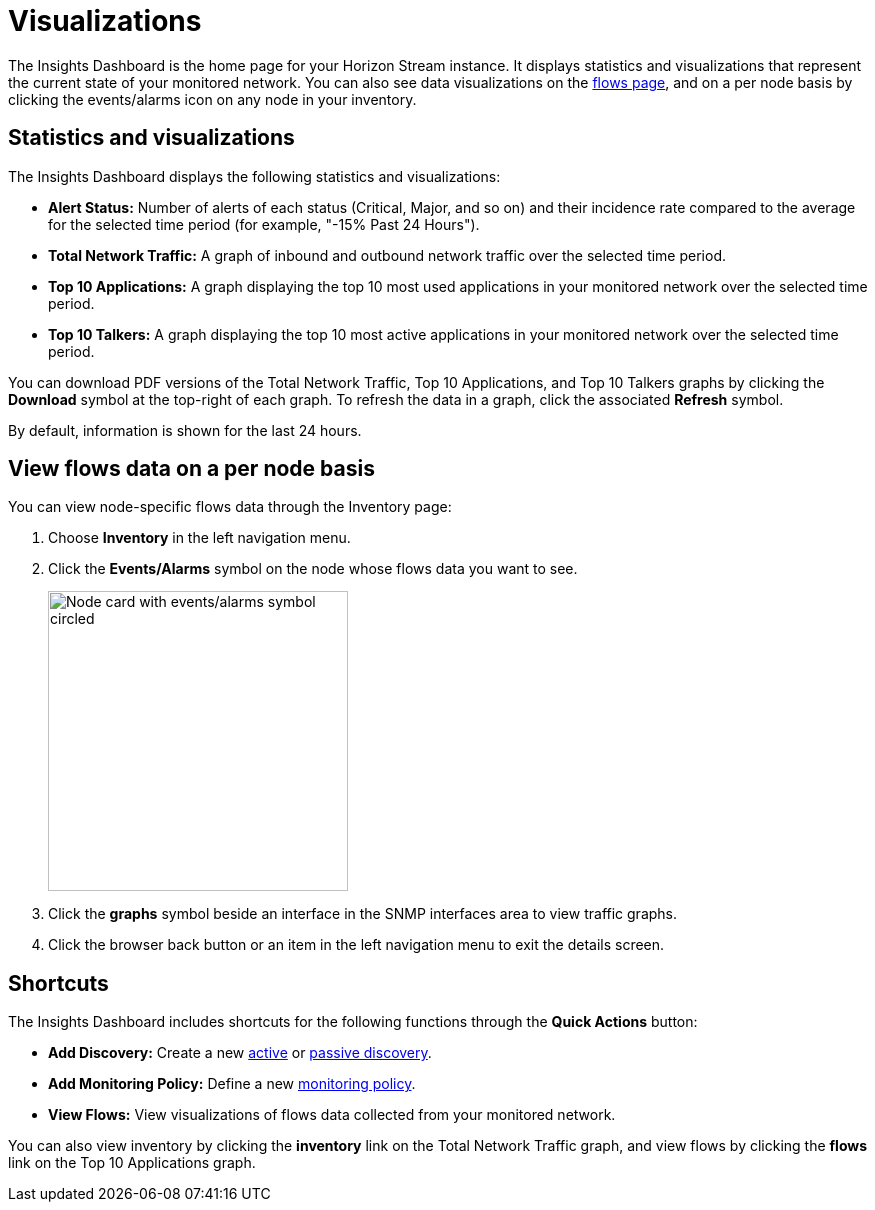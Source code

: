 
= Visualizations
:description: Learn about the types of visualizations available in OpenNMS Lōkahi/Cloud: insights dashboard, top 10 applications and talkers, total network traffic.

The Insights Dashboard is the home page for your Horizon Stream instance.
It displays statistics and visualizations that represent the current state of your monitored network.
You can also see data visualizations on the xref:operation:flows/introduction.adoc[flows page], and on a per node basis by clicking the events/alarms icon on any node in your inventory.

== Statistics and visualizations

The Insights Dashboard displays the following statistics and visualizations:

* *Alert Status:* Number of alerts of each status (Critical, Major, and so on) and their incidence rate compared to the average for the selected time period (for example, "-15% Past 24 Hours").
* *Total Network Traffic:* A graph of inbound and outbound network traffic over the selected time period.
* *Top 10 Applications:* A graph displaying the top 10 most used applications in your monitored network over the selected time period.
* *Top 10 Talkers:* A graph displaying the top 10 most active applications in your monitored network over the selected time period.

//doesn't look like one can do this for ear?
You can download PDF versions of the Total Network Traffic, Top 10 Applications, and Top 10 Talkers graphs by clicking the *Download* symbol at the top-right of each graph.
To refresh the data in a graph, click the associated *Refresh* symbol.

By default, information is shown for the last 24 hours.

== View flows data on a per node basis

You can view node-specific flows data through the Inventory page:

. Choose *Inventory* in the left navigation menu.
. Click the *Events/Alarms* symbol on the node whose flows data you want to see.
+
image::flows/flows-node.png[Node card with events/alarms symbol circled, 300]

. Click the *graphs* symbol beside an interface in the SNMP interfaces area to view traffic graphs.
. Click the browser back button or an item in the left navigation menu to exit the details screen.

== Shortcuts

The Insights Dashboard includes shortcuts for the following functions through the *Quick Actions* button:

* *Add Discovery:* Create a new xref:get-started/discovery/active.adoc[active] or xref:get-started/discovery/passive.adoc[passive discovery].
* *Add Monitoring Policy:* Define a new xref:get-started/policies/create.adoc[monitoring policy].
* *View Flows:* View visualizations of flows data collected from your monitored network.

You can also view inventory by clicking the *inventory* link on the Total Network Traffic graph, and view flows by clicking the *flows* link on the Top 10 Applications graph.
